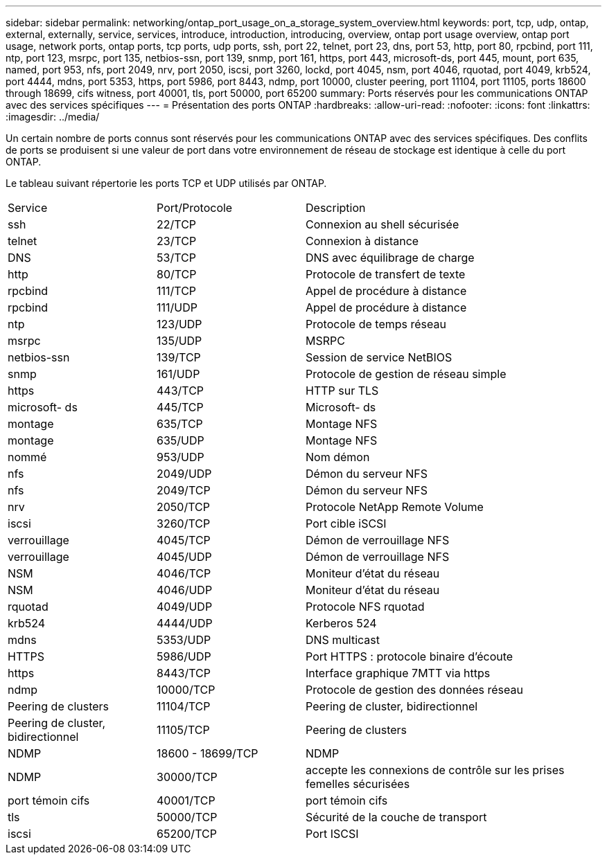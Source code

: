 ---
sidebar: sidebar 
permalink: networking/ontap_port_usage_on_a_storage_system_overview.html 
keywords: port, tcp, udp, ontap, external, externally, service, services, introduce, introduction, introducing, overview, ontap port usage overview, ontap port usage, network ports, ontap ports, tcp ports, udp ports, ssh, port 22, telnet, port 23, dns, port 53, http, port 80, rpcbind, port 111, ntp, port 123, msrpc, port 135, netbios-ssn, port 139, snmp, port 161, https, port 443, microsoft-ds, port 445, mount, port 635, named, port 953, nfs, port 2049, nrv, port 2050, iscsi, port 3260, lockd, port 4045, nsm, port 4046, rquotad, port 4049, krb524, port 4444, mdns, port 5353, https, port 5986, port 8443, ndmp, port 10000, cluster peering, port 11104, port 11105, ports 18600 through 18699, cifs witness, port 40001, tls, port 50000, port 65200 
summary: Ports réservés pour les communications ONTAP avec des services spécifiques 
---
= Présentation des ports ONTAP
:hardbreaks:
:allow-uri-read: 
:nofooter: 
:icons: font
:linkattrs: 
:imagesdir: ../media/


[role="lead"]
Un certain nombre de ports connus sont réservés pour les communications ONTAP avec des services spécifiques. Des conflits de ports se produisent si une valeur de port dans votre environnement de réseau de stockage est identique à celle du port ONTAP.

Le tableau suivant répertorie les ports TCP et UDP utilisés par ONTAP.

[cols="25,25,50"]
|===


| Service | Port/Protocole | Description 


| ssh | 22/TCP | Connexion au shell sécurisée 


| telnet | 23/TCP | Connexion à distance 


| DNS | 53/TCP | DNS avec équilibrage de charge 


| http | 80/TCP | Protocole de transfert de texte 


| rpcbind | 111/TCP | Appel de procédure à distance 


| rpcbind | 111/UDP | Appel de procédure à distance 


| ntp | 123/UDP | Protocole de temps réseau 


| msrpc | 135/UDP | MSRPC 


| netbios-ssn | 139/TCP | Session de service NetBIOS 


| snmp | 161/UDP | Protocole de gestion de réseau simple 


| https | 443/TCP | HTTP sur TLS 


| microsoft- ds | 445/TCP | Microsoft- ds 


| montage | 635/TCP | Montage NFS 


| montage | 635/UDP | Montage NFS 


| nommé | 953/UDP | Nom démon 


| nfs | 2049/UDP | Démon du serveur NFS 


| nfs | 2049/TCP | Démon du serveur NFS 


| nrv | 2050/TCP | Protocole NetApp Remote Volume 


| iscsi | 3260/TCP | Port cible iSCSI 


| verrouillage | 4045/TCP | Démon de verrouillage NFS 


| verrouillage | 4045/UDP | Démon de verrouillage NFS 


| NSM | 4046/TCP | Moniteur d'état du réseau 


| NSM | 4046/UDP | Moniteur d'état du réseau 


| rquotad | 4049/UDP | Protocole NFS rquotad 


| krb524 | 4444/UDP | Kerberos 524 


| mdns | 5353/UDP | DNS multicast 


| HTTPS | 5986/UDP | Port HTTPS : protocole binaire d'écoute 


| https | 8443/TCP | Interface graphique 7MTT via https 


| ndmp | 10000/TCP | Protocole de gestion des données réseau 


| Peering de clusters | 11104/TCP | Peering de cluster, bidirectionnel 


| Peering de cluster, bidirectionnel | 11105/TCP | Peering de clusters 


| NDMP | 18600 - 18699/TCP | NDMP 


| NDMP | 30000/TCP | accepte les connexions de contrôle sur les prises femelles sécurisées 


| port témoin cifs | 40001/TCP | port témoin cifs 


| tls | 50000/TCP | Sécurité de la couche de transport 


| iscsi | 65200/TCP | Port ISCSI 
|===